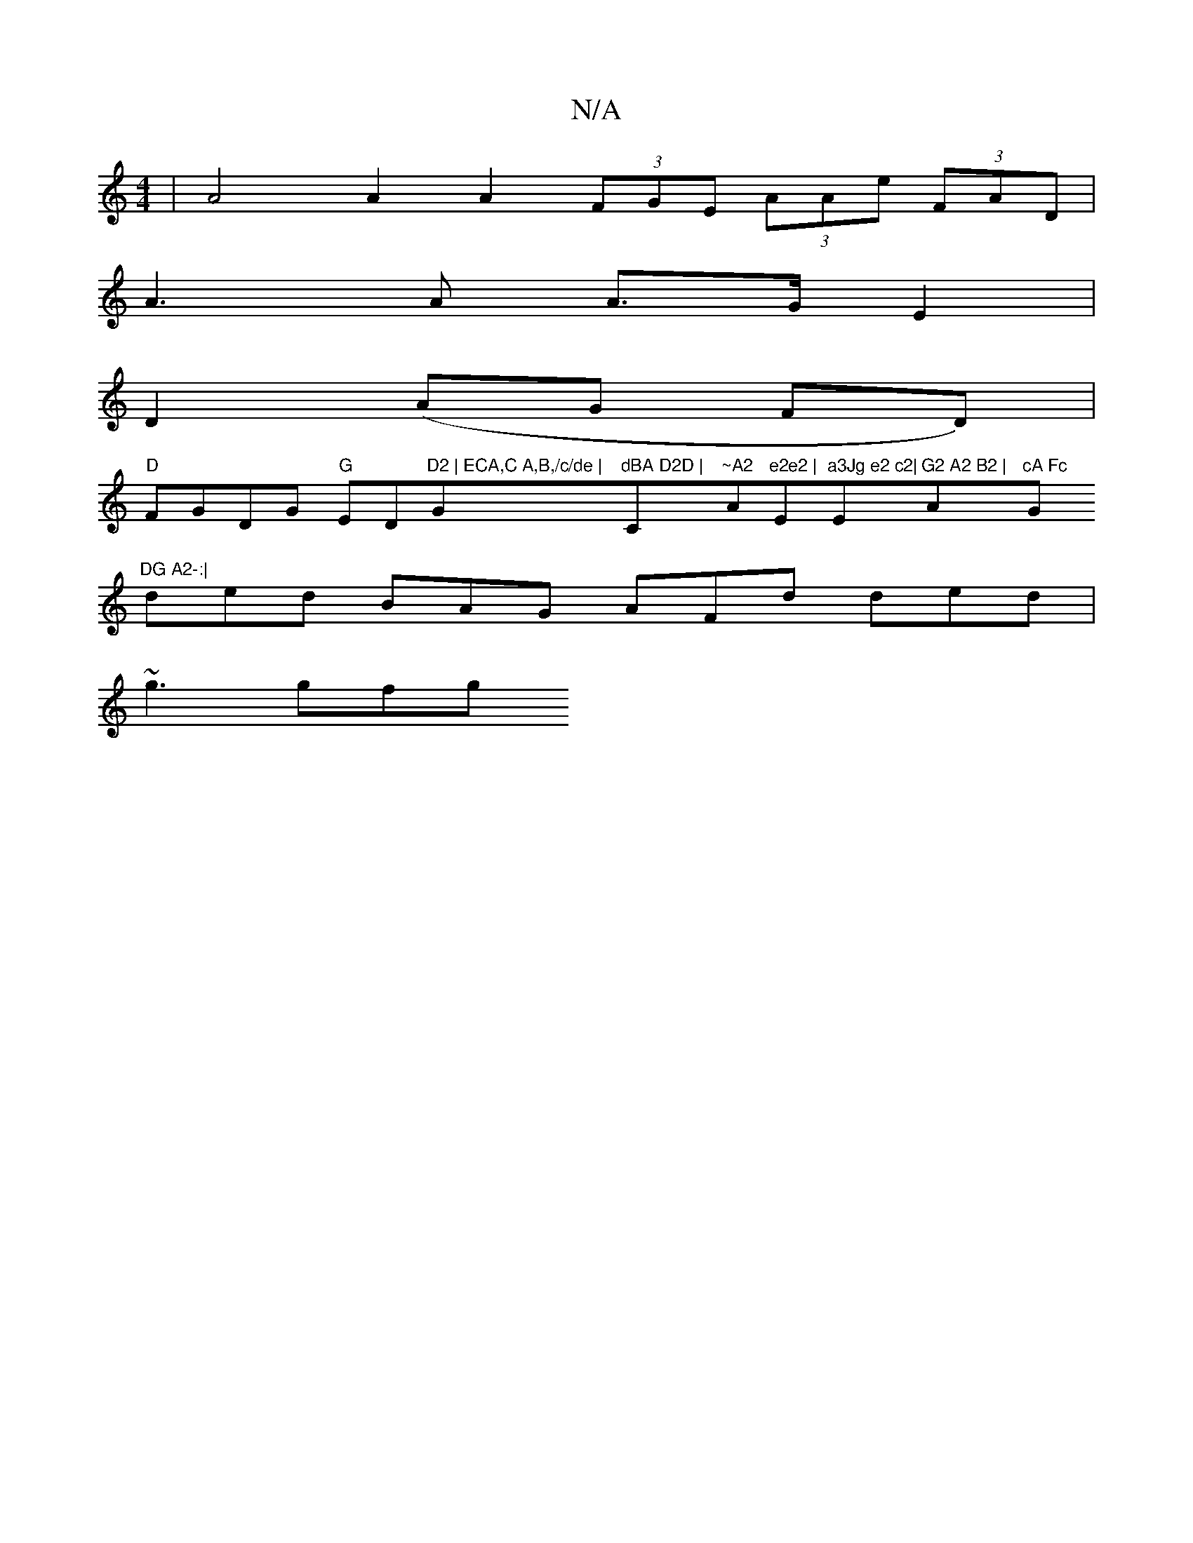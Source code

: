 X:1
T:N/A
M:4/4
R:N/A
K:Cmajor
 | A4A2A2 (3FGE (3AAe (3FAD |
A3 A A>G E2 |
D2 (AG FD)|
"D"FGDG "G"ED"D2 | ECA,C A,B,/c/de | "G"dBA D2D | "C"~A2 "Am"e2e2 | "Em"a3Jg e2 c2|"Em"G2 A2 B2 | "A"cA Fc "G"DG A2-:|
ded BAG AFd ded |
~g3 gfg